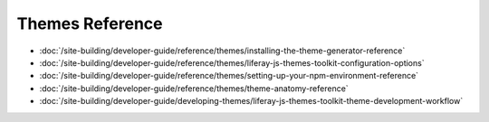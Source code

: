 Themes Reference
===================

-  :doc:`/site-building/developer-guide/reference/themes/installing-the-theme-generator-reference`
-  :doc:`/site-building/developer-guide/reference/themes/liferay-js-themes-toolkit-configuration-options`
-  :doc:`/site-building/developer-guide/reference/themes/setting-up-your-npm-environment-reference`
-  :doc:`/site-building/developer-guide/reference/themes/theme-anatomy-reference`
-  :doc:`/site-building/developer-guide/developing-themes/liferay-js-themes-toolkit-theme-development-workflow`